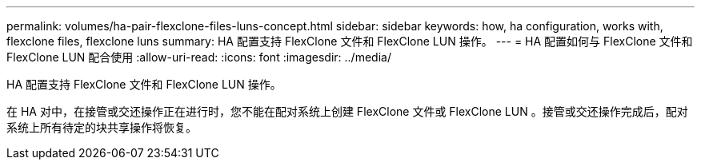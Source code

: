 ---
permalink: volumes/ha-pair-flexclone-files-luns-concept.html 
sidebar: sidebar 
keywords: how, ha configuration, works with, flexclone files, flexclone luns 
summary: HA 配置支持 FlexClone 文件和 FlexClone LUN 操作。 
---
= HA 配置如何与 FlexClone 文件和 FlexClone LUN 配合使用
:allow-uri-read: 
:icons: font
:imagesdir: ../media/


[role="lead"]
HA 配置支持 FlexClone 文件和 FlexClone LUN 操作。

在 HA 对中，在接管或交还操作正在进行时，您不能在配对系统上创建 FlexClone 文件或 FlexClone LUN 。接管或交还操作完成后，配对系统上所有待定的块共享操作将恢复。
